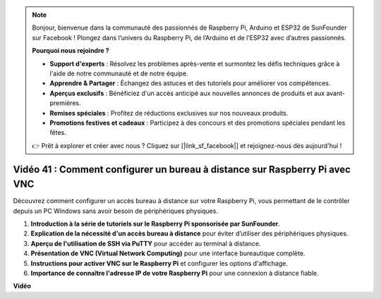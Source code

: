 .. note::

    Bonjour, bienvenue dans la communauté des passionnés de Raspberry Pi, Arduino et ESP32 de SunFounder sur Facebook ! Plongez dans l’univers du Raspberry Pi, de l’Arduino et de l’ESP32 avec d’autres passionnés.

    **Pourquoi nous rejoindre ?**

    - **Support d'experts** : Résolvez les problèmes après-vente et surmontez les défis techniques grâce à l'aide de notre communauté et de notre équipe.
    - **Apprendre & Partager** : Échangez des astuces et des tutoriels pour améliorer vos compétences.
    - **Aperçus exclusifs** : Bénéficiez d'un accès anticipé aux nouvelles annonces de produits et aux avant-premières.
    - **Remises spéciales** : Profitez de réductions exclusives sur nos nouveaux produits.
    - **Promotions festives et cadeaux** : Participez à des concours et des promotions spéciales pendant les fêtes.

    👉 Prêt à explorer et créer avec nous ? Cliquez sur [|link_sf_facebook|] et rejoignez-nous dès aujourd'hui !


Vidéo 41 : Comment configurer un bureau à distance sur Raspberry Pi avec VNC
=======================================================================================

Découvrez comment configurer un accès bureau à distance sur votre Raspberry Pi, vous permettant de le contrôler depuis un PC Windows sans avoir besoin de périphériques physiques.

1. **Introduction à la série de tutoriels sur le Raspberry Pi sponsorisée par SunFounder**.
2. **Explication de la nécessité d'un accès bureau à distance** pour éviter d’utiliser des périphériques physiques.
3. **Aperçu de l'utilisation de SSH via PuTTY** pour accéder au terminal à distance.
4. **Présentation de VNC (Virtual Network Computing)** pour une interface bureautique complète.
5. **Instructions pour activer VNC sur le Raspberry Pi** et configurer les options d'affichage.
6. **Importance de connaître l'adresse IP de votre Raspberry Pi** pour une connexion à distance fiable.

**Vidéo**

.. raw:: html

    <iframe width="700" height="500" src="https://www.youtube.com/embed/DKwpOTzPP_A?si=JjNeSuAUwsGps1ed" title="YouTube video player" frameborder="0" allow="accelerometer; autoplay; clipboard-write; encrypted-media; gyroscope; picture-in-picture; web-share" allowfullscreen></iframe>

